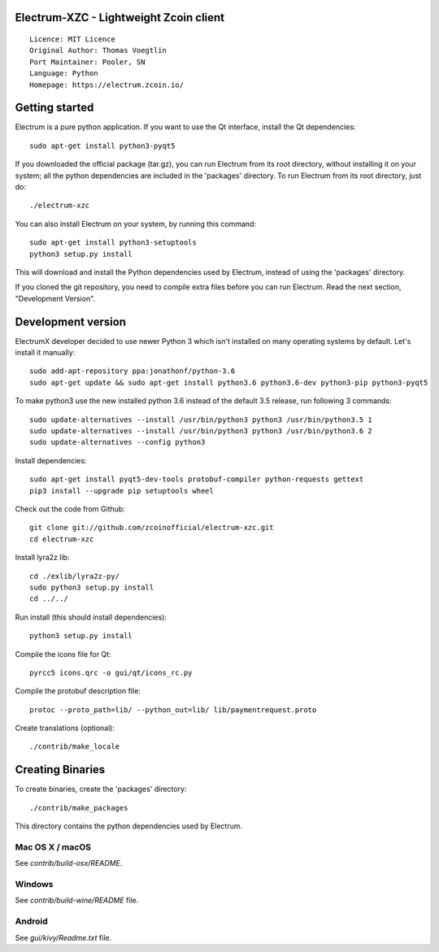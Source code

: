 Electrum-XZC - Lightweight Zcoin client
=======================================

::

  Licence: MIT Licence
  Original Author: Thomas Voegtlin
  Port Maintainer: Pooler, SN
  Language: Python
  Homepage: https://electrum.zcoin.io/






Getting started
===============

Electrum is a pure python application. If you want to use the
Qt interface, install the Qt dependencies::

    sudo apt-get install python3-pyqt5

If you downloaded the official package (tar.gz), you can run
Electrum from its root directory, without installing it on your
system; all the python dependencies are included in the 'packages'
directory. To run Electrum from its root directory, just do::

    ./electrum-xzc

You can also install Electrum on your system, by running this command::

    sudo apt-get install python3-setuptools
    python3 setup.py install

This will download and install the Python dependencies used by
Electrum, instead of using the 'packages' directory.

If you cloned the git repository, you need to compile extra files
before you can run Electrum. Read the next section, "Development
Version".



Development version
===================

ElectrumX developer decided to use newer Python 3 which isn't installed on many operating systems by default. Let's install it manually::

    sudo add-apt-repository ppa:jonathonf/python-3.6
    sudo apt-get update && sudo apt-get install python3.6 python3.6-dev python3-pip python3-pyqt5

To make python3 use the new installed python 3.6 instead of the default 3.5 release, run following 3 commands::

    sudo update-alternatives --install /usr/bin/python3 python3 /usr/bin/python3.5 1
    sudo update-alternatives --install /usr/bin/python3 python3 /usr/bin/python3.6 2
    sudo update-alternatives --config python3

Install dependencies::

    sudo apt-get install pyqt5-dev-tools protobuf-compiler python-requests gettext
    pip3 install --upgrade pip setuptools wheel

Check out the code from Github::

    git clone git://github.com/zcoinofficial/electrum-xzc.git
    cd electrum-xzc

Install lyra2z lib::

    cd ./exlib/lyra2z-py/
    sudo python3 setup.py install
    cd ../../

Run install (this should install dependencies)::

    python3 setup.py install

Compile the icons file for Qt::

    pyrcc5 icons.qrc -o gui/qt/icons_rc.py

Compile the protobuf description file::

    protoc --proto_path=lib/ --python_out=lib/ lib/paymentrequest.proto

Create translations (optional)::

    ./contrib/make_locale




Creating Binaries
=================


To create binaries, create the 'packages' directory::

    ./contrib/make_packages

This directory contains the python dependencies used by Electrum.

Mac OS X / macOS
--------

See `contrib/build-osx/README`.


Windows
-------

See `contrib/build-wine/README` file.


Android
-------

See `gui/kivy/Readme.txt` file.
